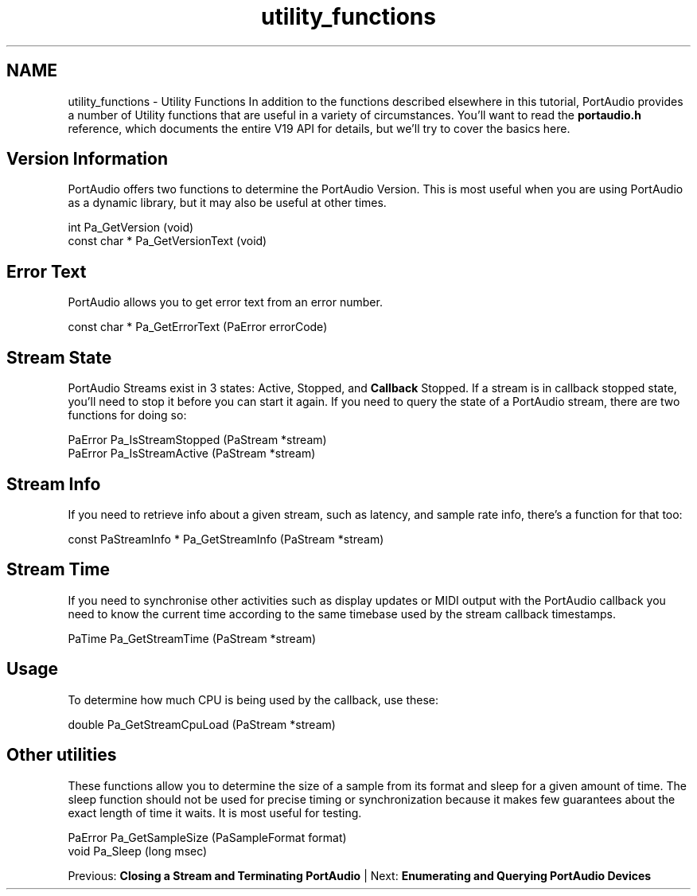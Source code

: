 .TH "utility_functions" 3 "Thu Apr 28 2016" "Audacity" \" -*- nroff -*-
.ad l
.nh
.SH NAME
utility_functions \- Utility Functions 
In addition to the functions described elsewhere in this tutorial, PortAudio provides a number of Utility functions that are useful in a variety of circumstances\&. You'll want to read the \fBportaudio\&.h\fP reference, which documents the entire V19 API for details, but we'll try to cover the basics here\&.
.SH "Version Information"
.PP
PortAudio offers two functions to determine the PortAudio Version\&. This is most useful when you are using PortAudio as a dynamic library, but it may also be useful at other times\&.
.PP
.PP
.nf
int             Pa_GetVersion (void)
const char *    Pa_GetVersionText (void)
.fi
.PP
.SH "Error Text"
.PP
PortAudio allows you to get error text from an error number\&.
.PP
.PP
.nf
const char *    Pa_GetErrorText (PaError errorCode)
.fi
.PP
.SH "Stream State"
.PP
PortAudio Streams exist in 3 states: Active, Stopped, and \fBCallback\fP Stopped\&. If a stream is in callback stopped state, you'll need to stop it before you can start it again\&. If you need to query the state of a PortAudio stream, there are two functions for doing so:
.PP
.PP
.nf
PaError     Pa_IsStreamStopped (PaStream *stream)
PaError     Pa_IsStreamActive (PaStream *stream)
.fi
.PP
.SH "Stream Info"
.PP
If you need to retrieve info about a given stream, such as latency, and sample rate info, there's a function for that too:
.PP
.PP
.nf
const PaStreamInfo *    Pa_GetStreamInfo (PaStream *stream)
.fi
.PP
.SH "Stream Time"
.PP
If you need to synchronise other activities such as display updates or MIDI output with the PortAudio callback you need to know the current time according to the same timebase used by the stream callback timestamps\&.
.PP
.PP
.nf
PaTime  Pa_GetStreamTime (PaStream *stream)
.fi
.PP
.SH "Usage"
.PP
To determine how much CPU is being used by the callback, use these:
.PP
.PP
.nf
double  Pa_GetStreamCpuLoad (PaStream *stream)
.fi
.PP
.SH "Other utilities"
.PP
These functions allow you to determine the size of a sample from its format and sleep for a given amount of time\&. The sleep function should not be used for precise timing or synchronization because it makes few guarantees about the exact length of time it waits\&. It is most useful for testing\&.
.PP
.PP
.nf
PaError Pa_GetSampleSize (PaSampleFormat format)
void    Pa_Sleep (long msec)
.fi
.PP
.PP
Previous: \fBClosing a Stream and Terminating PortAudio\fP | Next: \fBEnumerating and Querying PortAudio Devices\fP 

